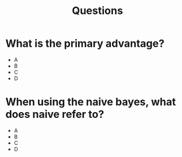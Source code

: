 #+title: Questions

* What is the primary advantage?
- A
- B
- C
- D
* When using the naive bayes, what does naive refer to?
- A
- B
- C
- D
